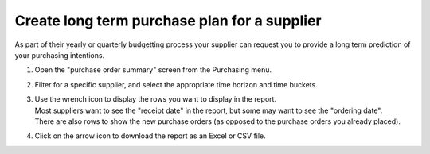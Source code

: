 =============================================
Create long term purchase plan for a supplier
=============================================

As part of their yearly or quarterly budgetting process your supplier can
request you to provide a long term prediction of your purchasing intentions.

1) | Open the "purchase order summary" screen from the Purchasing menu.
2) | Filter for a specific supplier, and select the appropriate time horizon
     and time buckets.
3) | Use the wrench icon to display the rows you want to display in the report.
   | Most suppliers want to see the "receipt date" in the report, but
     some may want to see the "ordering date".
   | There are also rows to show the new purchase orders (as opposed to the
     purchase orders you already placed).
4) | Click on the arrow icon to download the report as an Excel or CSV file.